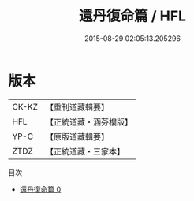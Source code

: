 #+TITLE: 還丹復命篇 / HFL

#+DATE: 2015-08-29 02:05:13.205296
* 版本
 |     CK-KZ|【重刊道藏輯要】|
 |       HFL|【正統道藏・涵芬樓版】|
 |      YP-C|【原版道藏輯要】|
 |      ZTDZ|【正統道藏・三家本】|
目次
 - [[file:KR5d0111_000.txt][還丹復命篇 0]]
